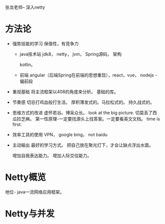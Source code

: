 张龙老师-- 深入netty

* 方法论
  * 强势技能的学习
    保值性，有竞争力
    
    - java技术站
      jdk8， netty， jvm， Spring源码， 架构
      
      kotlin。
      
    - 前端
      angular（后端Spring在前端的思想重现），react，vue，  
      nodejs - 偏前段

  * 重视基础
    将主流框架以408的角度来分析。
    基础的库。

  * 节奏感
    切忌打鸡血般打生活。
    厚积薄发式的。马拉松式的。
    持久战式的。

  * 思维方式的改进
    虚怀若谷。博采众长。
    look at the big picture. 切莫丢了西瓜捡芝麻。
    第一性原理-一定要找源头上找答案。一定要看英文文档。
    time is first.
    
  * 效率工具的使用
    VPN，
    google
    bing， not baidu
    
  * 主动输出
    最好的学习方式。
    把自己放在聚光灯下，才会让缺点浮出水面。
    
    增加自我表达能力。
    增加人际交往能力。
  
 

* Netty概览
  地位-  java一流网络应用框架。
  
  
* Netty与并发
  
